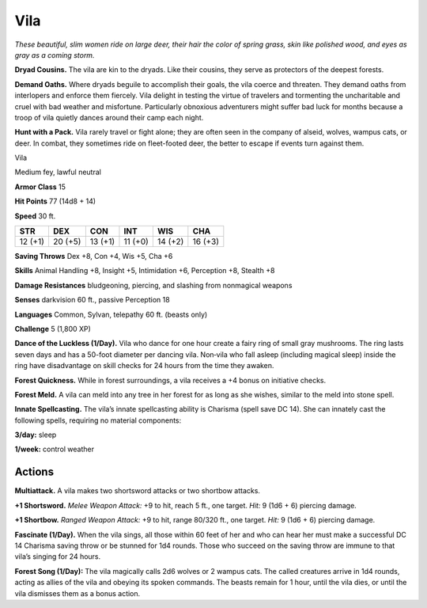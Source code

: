 
.. _tob:vila:

Vila
----

*These beautiful, slim women ride on large deer, their hair the
color of spring grass, skin like polished wood, and eyes as gray as a
coming storm.*

**Dryad Cousins.** The vila are kin to the dryads. Like their
cousins, they serve as protectors of the deepest forests.

**Demand Oaths.** Where dryads beguile to accomplish their
goals, the vila coerce and threaten. They demand oaths from
interlopers and enforce them fiercely. Vila delight in testing
the virtue of travelers and tormenting the uncharitable and
cruel with bad weather and misfortune. Particularly obnoxious
adventurers might suffer bad luck for months because a troop of
vila quietly dances around their camp each night.

**Hunt with a Pack.** Vila rarely travel or fight alone; they are
often seen in the company of alseid, wolves, wampus cats, or
deer. In combat, they sometimes ride on fleet-footed deer, the
better to escape if events turn against them.

Vila

Medium fey, lawful neutral

**Armor Class** 15

**Hit Points** 77 (14d8 + 14)

**Speed** 30 ft.

+-----------+----------+-----------+-----------+-----------+-----------+
| STR       | DEX      | CON       | INT       | WIS       | CHA       |
+===========+==========+===========+===========+===========+===========+
| 12 (+1)   | 20 (+5)  | 13 (+1)   | 11 (+0)   | 14 (+2)   | 16 (+3)   |
+-----------+----------+-----------+-----------+-----------+-----------+

**Saving Throws** Dex +8, Con +4, Wis +5, Cha +6

**Skills** Animal Handling +8, Insight +5, Intimidation +6,
Perception +8, Stealth +8

**Damage Resistances** bludgeoning, piercing, and slashing from
nonmagical weapons

**Senses** darkvision 60 ft., passive Perception 18

**Languages** Common, Sylvan, telepathy 60 ft. (beasts only)

**Challenge** 5 (1,800 XP)

**Dance of the Luckless (1/Day).** Vila who dance for one
hour create a fairy ring of small gray mushrooms. The
ring lasts seven days and has a 50-foot diameter
per dancing vila. Non‑vila who fall asleep (including
magical sleep) inside the ring have disadvantage on
skill checks for 24 hours from the time they awaken.

**Forest Quickness.** While in forest surroundings, a vila receives a
+4 bonus on initiative checks.

**Forest Meld.** A vila can meld into any tree in her forest for as
long as she wishes, similar to the meld into stone spell.

**Innate Spellcasting.** The vila’s innate spellcasting ability is
Charisma (spell save DC 14). She can innately cast the following
spells, requiring no material components:

**3/day:** sleep

**1/week:** control weather

Actions
~~~~~~~

**Multiattack.** A vila makes two shortsword attacks or two
shortbow attacks.

**+1 Shortsword.** *Melee Weapon Attack:* +9 to hit, reach 5 ft., one
target. *Hit:* 9 (1d6 + 6) piercing damage.

**+1 Shortbow.** *Ranged Weapon Attack:* +9 to hit, range 80/320
ft., one target. *Hit:* 9 (1d6 + 6) piercing damage.

**Fascinate (1/Day).** When the vila sings, all those within 60 feet
of her and who can hear her must make a successful DC 14
Charisma saving throw or be stunned for 1d4 rounds. Those
who succeed on the saving throw are immune to that vila’s
singing for 24 hours.

**Forest Song (1/Day):** The vila magically calls 2d6 wolves or 2
wampus cats. The called creatures arrive in 1d4 rounds, acting
as allies of the vila and obeying its spoken commands. The
beasts remain for 1 hour, until the
vila dies, or until the vila dismisses
them as a bonus action.
